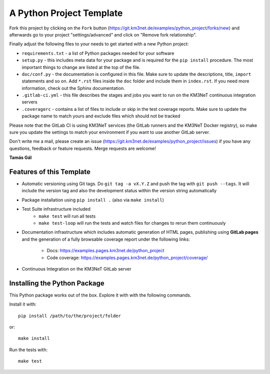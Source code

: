 A Python Project Template
=========================

Fork this project by clicking on the ``Fork`` button
(https://git.km3net.de/examples/python_project/forks/new) and afterwards
go to your project "settings/advanced" and click on
"Remove fork relationship".

Finally adjust the following files to your needs to get started with a
new Python project:

- ``requirements.txt`` - a list of Python packages needed for your software
- ``setup.py`` - this includes meta data for your package and is required
  for the ``pip install`` procedure. The most important things to change
  are listed at the top of the file.
- ``doc/conf.py`` - the documentation is configured in this file. Make sure
  to update the descriptions, title, ``import`` statements and so on.
  Add ``*.rst`` files inside the ``doc`` folder and include them in
  ``index.rst``. If you need more information, check out the Sphinx
  documentation.
- ``.gitlab-ci.yml`` - this file describes the stages and jobs you want to
  run on the KM3NeT continuous integration servers
- ``.coveragerc`` - contains a list of files to include or skip in the test
  coverage reports. Make sure to update the package name to match yours and
  exclude files which should not be tracked

Please note that the GitLab CI is using KM3NeT services (the GitLab runners and
the KM3NeT Docker registry), so make sure you update the settings to match
your environment if you want to use another GitLab server.

Don't write me a mail, please create an issue
(https://git.km3net.de/examples/python_project/issues) if you have any
questions, feedback or feature requests. Merge requests are welcome!

**Tamás Gál**

Features of this Template
-------------------------

- Automatic versioning using Git tags. Do ``git tag -a vX.Y.Z`` and
  push the tag with ``git push --tags``. It will include the version tag
  and also the development status within the version string automatically
- Package installation using ``pip install .`` (also via ``make install``)
- Test Suite infrastructure included
    - ``make test`` will run all tests
    - ``make test-loop`` will run the tests and watch files for changes to rerun
      them continuously
- Documentation infrastructure which includes automatic generation of HTML
  pages, publishing using **GitLab pages**  
  and the generation of a fully browsable coverage report under the following
  links:
    - Docs: https://examples.pages.km3net.de/python_project
    - Code coverage: https://examples.pages.km3net.de/python_project/coverage/
- Continuous Integration on the KM3NeT GitLab server

Installing the Python Package
-----------------------------

This Python package works out of the box. Explore it with with the following
commands.

Install it with::

    pip install /path/to/the/project/folder

or::

    make install

Run the tests with::

    make test


